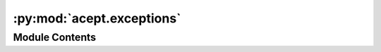:py:mod:`acept.exceptions`
==========================

.. py:module:: acept.exceptions

.. autoapi-nested-parse::

   Module for exceptions.



Module Contents
---------------

.. py:exception:: ValueOutsideRangeError(min_value: int, max_value: int, data_type: str = 'DWD TRY')


   Bases: :py:obj:`ValueError`

   Exception raised when a value is outside the allowed range.


